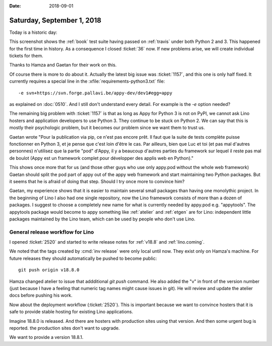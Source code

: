 :date: 2018-09-01

===========================
Saturday, September 1, 2018
===========================

Today is a historic day:

.. image:: 0901a.png

This screenshot shows the :ref:`book` test suite having passed on
:ref:`travis` under both Python 2 and 3.  This happened for the first
time in history.  As a consequence I closed :ticket:`36` now.  If new
problems arise, we will create individual tickets for them.

Thanks to Hamza and Gaetan for their work on this.

Of course there is more to do about it.  Actually the latest big issue
was :ticket:`1157`, and this one is only half fixed.  It currently
requires a special line in the :xfile:`requirements-python3.txt`
file::

  -e svn+https://svn.forge.pallavi.be/appy-dev/dev1#egg=appy

as explained on :doc:`0510`.  And I still don't understand every
detail.  For example is the `-e` option needed?

The remaining big problem with :ticket:`1157` is that as long as Appy
for Python 3 is not on PyPI, we cannot ask Lino hosters and
application developers to use Python 3.  They continue to be stuck on
Python 2.  We can say that this is mostly their psychologic problem,
but it becomes our problem since we want them to trust us.

Gaetan wrote "Pour la publication via pip, ce n'est pas encore
prêt. Il faut que la suite de tests complète puisse fonctionner en
Python 3, et je pense que c'est loin d'être le cas. Par ailleurs, bien
que Luc et toi (et pas mal d'autres personnes) n'utilisez que la
partie "pod" d'Appy, il y a beaucoup d'autres parties du framework sur
lequel il reste pas mal de boulot (Appy est un framework complet pour
développer des applis web en Python)."

This shows once more that for us (and those other guys who use only
appy.pod without the whole web framework) Gaetan should split the pod
part of appy out of the appy web framework and start maintaining two
Python packages.  But it seems that he is afraid of doing that
step. Should I try once more to convince him?

Gaetan, my experience shows that it is easier to maintain several
small packages than having one monolythic project.  In the beginning
of Lino I also had one single repository, now the Lino framework
consists of more than a dozen of packages.  I suggest to choose a
completely new name for what is currently needed by appy.pod
e.g. "appytools".  The appytools package would become to appy
something like :ref:`atelier` and :ref:`etgen` are for Lino:
independent little packages maintained by the Lino team, which can be
used by people who don't use Lino.



General release workflow for Lino
=================================

I opened :ticket:`2520` and started to write release notes for
:ref:`v18.8` and :ref:`lino.coming`.

We noted that the tags created by :cmd:`inv release` were only local
until now.  They exist only on Hamza's machine. For future releases
they should automatically be pushed to become public::

    git push origin v18.8.0

Hamza changed atelier to issue that addditional `git push` command.
He also added the "v" in front of the version number (just because I
have a feeling that numeric tag names might cause issues in git).  He
will review and update the atelier docs before pushing his work.

Now about the deployment workflow (:ticket:`2520`).  This is important
because we want to convince hosters that it is safe to provide stable
hosting for existing Lino applications.

Imagine 18.8.0 is released. And there are hosters with production
sites using that version.  And then some urgent bug is reported.
the production sites don't want to upgrade.

We want to provide a version 18.8.1.

